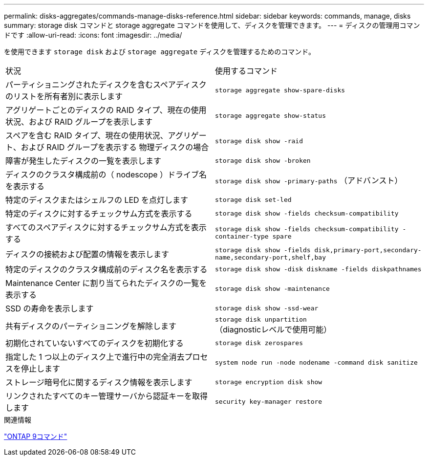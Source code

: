 ---
permalink: disks-aggregates/commands-manage-disks-reference.html 
sidebar: sidebar 
keywords: commands, manage, disks 
summary: storage disk コマンドと storage aggregate コマンドを使用して、ディスクを管理できます。 
---
= ディスクの管理用コマンドです
:allow-uri-read: 
:icons: font
:imagesdir: ../media/


[role="lead"]
を使用できます `storage disk` および `storage aggregate` ディスクを管理するためのコマンド。

|===


| 状況 | 使用するコマンド 


 a| 
パーティショニングされたディスクを含むスペアディスクのリストを所有者別に表示します
 a| 
`storage aggregate show-spare-disks`



 a| 
アグリゲートごとのディスクの RAID タイプ、現在の使用状況、および RAID グループを表示します
 a| 
`storage aggregate show-status`



 a| 
スペアを含む RAID タイプ、現在の使用状況、アグリゲート、および RAID グループを表示する 物理ディスクの場合
 a| 
`storage disk show -raid`



 a| 
障害が発生したディスクの一覧を表示します
 a| 
`storage disk show -broken`



 a| 
ディスクのクラスタ構成前の（ nodescope ）ドライブ名を表示する
 a| 
`storage disk show -primary-paths` （アドバンスト）



 a| 
特定のディスクまたはシェルフの LED を点灯します
 a| 
`storage disk set-led`



 a| 
特定のディスクに対するチェックサム方式を表示する
 a| 
`storage disk show -fields checksum-compatibility`



 a| 
すべてのスペアディスクに対するチェックサム方式を表示する
 a| 
`storage disk show -fields checksum-compatibility -container-type spare`



 a| 
ディスクの接続および配置の情報を表示します
 a| 
`storage disk show -fields disk,primary-port,secondary-name,secondary-port,shelf,bay`



 a| 
特定のディスクのクラスタ構成前のディスク名を表示する
 a| 
`storage disk show -disk diskname -fields diskpathnames`



 a| 
Maintenance Center に割り当てられたディスクの一覧を表示する
 a| 
`storage disk show -maintenance`



 a| 
SSD の寿命を表示します
 a| 
`storage disk show -ssd-wear`



 a| 
共有ディスクのパーティショニングを解除します
 a| 
`storage disk unpartition` （diagnosticレベルで使用可能）



 a| 
初期化されていないすべてのディスクを初期化する
 a| 
`storage disk zerospares`



 a| 
指定した 1 つ以上のディスク上で進行中の完全消去プロセスを停止します
 a| 
`system node run -node nodename -command disk sanitize`



 a| 
ストレージ暗号化に関するディスク情報を表示します
 a| 
`storage encryption disk show`



 a| 
リンクされたすべてのキー管理サーバから認証キーを取得します
 a| 
`security key-manager restore`

|===
.関連情報
http://docs.netapp.com/ontap-9/topic/com.netapp.doc.dot-cm-cmpr/GUID-5CB10C70-AC11-41C0-8C16-B4D0DF916E9B.html["ONTAP 9コマンド"^]
